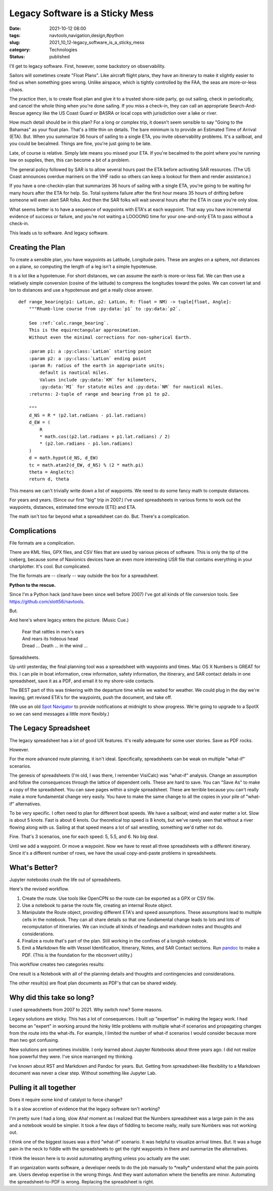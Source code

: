 Legacy Software is a Sticky Mess
================================

:date: 2021-10-12 08:00
:tags: navtools,navigation,design,#python
:slug: 2021_10_12-legacy_software_is_a_sticky_mess
:category: Technologies
:status: published

I'll get to legacy software. First, however, some backstory on
observability.

Sailors will sometimes create "Float Plans". Like aircraft flight plans,
they have an itinerary to make it slightly easier to find us when
something goes wrong. Unlike airspace, which is tightly controlled by
the FAA, the seas are more-or-less chaos.

The practice then, is to create float plan and give it to a trusted
shore-side party, go out sailing, check in periodically, and cancel the
whole thing when you're done sailing. If you miss a check-in, they can
call an appropriate Search-And-Rescue agency like the US Coast Guard or
BASRA or local cops with jurisdiction over a lake or river.

How much detail should be in this plan? For a long or complex trip, it
doesn't seem sensible to say "Going to the Bahamas" as your float plan.
That's a little thin on details. The bare minimum is to provide an
Estimated Time of Arrival (ETA). But. When you summarize 36 hours of
sailing to a single ETA, you invite observability problems. It's a
sailboat, and you could be becalmed. Things are fine, you're just going
to be late.

Late, of course is relative. Simply late means you missed your ETA. If
you're becalmed to the point where you're running low on supplies, then,
this can become a bit of a problem.

The general policy followed by SAR is to allow several hours past the
ETA before activating SAR resources. (The US Coast announces overdue
mariners on the VHF radio so others can keep a lookout for them and
render assistance.)

If you have a one-checkin-plan that summarizes 36 hours of sailing with
a single ETA, you're going to be waiting for many hours after the ETA
for help. So. Total systems failure after the first hour means 35 hours
of drifting before someone will even alert SAR folks. And then the SAR
folks will wait several hours after the ETA in case you're only slow.

What seems better is to have a sequence of waypoints with ETA's at each
waypoint. That way you have incremental evidence of success or failure,
and you're not waiting a LOOOONG time for your one-and-only ETA to pass
without a check-in.

This leads us to software. And legacy software.

Creating the Plan
-----------------

To create a sensible plan, you have waypoints as Latitude, Longitude
pairs. These are angles on a sphere, not distances on a plane, so
computing the length of a leg isn't a simple hypotenuse.

It is a lot like a hypotenuse. For short distances, we can assume the
earth is more-or-less flat. We can then use a relatively simple
conversion (cosine of the latitude) to compress the longitudes toward
the poles. We can convert lat and lon to distances and use a hypotenuse
and get a really close answer.

::

   def range_bearing(p1: LatLon, p2: LatLon, R: float = NM) -> tuple[float, Angle]:
       """Rhumb-line course from :py:data:`p1` to :py:data:`p2`.

       See :ref:`calc.range_bearing`.
       This is the equirectangular approximation.
       Without even the minimal corrections for non-spherical Earth.

       :param p1: a :py:class:`LatLon` starting point
       :param p2: a :py:class:`LatLon` ending point
       :param R: radius of the earth in appropriate units;
           default is nautical miles.
           Values include :py:data:`KM` for kilometers,
           :py:data:`MI` for statute miles and :py:data:`NM` for nautical miles.
       :returns: 2-tuple of range and bearing from p1 to p2.

       """
       d_NS = R * (p2.lat.radians - p1.lat.radians)
       d_EW = (
           R
           * math.cos((p2.lat.radians + p1.lat.radians) / 2)
           * (p2.lon.radians - p1.lon.radians)
       )
       d = math.hypot(d_NS, d_EW)
       tc = math.atan2(d_EW, d_NS) % (2 * math.pi)
       theta = Angle(tc)
       return d, theta

This means we can't trivially write down a list of waypoints. We need to
do some fancy math to compute distances.

For years and years. (Since our first "big" trip in 2007.) I've used
spreadsheets in various forms to work out the waypoints, distances,
estimated time enroute (ETE) and ETA.

The math isn't too far beyond what a spreadsheet can do. But. There's a
complication.

Complications
-------------

File formats are a complication.

There are KML files, GPX files, and CSV files that are used by various
pieces of software. This is only the tip of the iceberg, because some of
Navionics devices have an even more interesting USR file that contains
everything in your chartplotter. It's cool. But complicated.

The file formats are -- clearly -- way outside the box for a
spreadsheet.

**Python to the rescue.**

Since I'm a Python hack (and have been since well before 2007) I've got
all kinds of file conversion tools.
See https://github.com/slott56/navtools.

But.

And here's where legacy enters the picture. (Music Cue.)

   | Fear that rattles in men's ears
   | And rears its hideous head
   | Dread ... Death ... in the wind ...

Spreadsheets.

Up until yesterday, the final planning tool was a spreadsheet with
waypoints and times. Mac OS X Numbers is GREAT for this. I can pile in
boat information, crew information, safety information, the itinerary,
and SAR contact details in one spreadsheet, save it as a PDF, and email
it to my shore-side contacts.

The BEST part of this was tinkering with the departure time while we
waited for weather. We could plug in the day we're leaving, get revised
ETA's for the waypoints, push the document, and take off.

(We use an old `Spot Navigator <https://www.findmespot.com/en-us/>`__ to
provide notifications at midnight to show progress. We're going to
upgrade to a SpotX so we can send messages a little more flexibly.)

The Legacy Spreadsheet
----------------------

The legacy spreadsheet has a lot of good UX features. It's really
adequate for some user stories. Save as PDF rocks.

However.

For the more advanced route planning, it isn't ideal. Specifically,
spreadsheets can be weak on multiple "what-if" scenarios.

The genesis of spreadsheets (I'm old, I was there, I remember VisiCalc)
was "what-if" analysis. Change an assumption and follow the consequences
through the lattice of dependent cells. These are hard to save. You can
"Save As" to make a copy of the spreadsheet. You can save pages within a
single spreadsheet. These are terrible because you can't really make a
more fundamental change very easily. You have to make the same change to
all the copies in your pile of "what-if" alternatives.

To be very specific. I often need to plan for different boat speeds. We
have a sailboat; wind and water matter a lot. Slow is about 5 knots.
Fast is about 6 knots. Our theoretical top speed is 8 knots, but we've
rarely seen that without a river flowing along with us. Sailing at that
speed means a lot of sail wrestling, something we'd rather not do.

Fine. That's 3 scenarios, one for each speed: 5, 5.5, and 6. No big
deal.

Until we add a waypoint. Or move a waypoint. Now we have to reset all
three spreadsheets with a different itinerary. Since it's a different
number of rows, we have the usual copy-and-paste problems in
spreadsheets.

What's Better?
--------------

Jupyter notebooks crush the life out of spreadsheets.

Here's the revised workflow.

#. Create the route. Use tools like OpenCPN so the route can be exported
   as a GPX or CSV file.
#. Use a notebook to parse the route file, creating an internal Route
   object.
#. Manipulate the Route object, providing different ETA's and speed
   assumptions. These assumptions lead to multiple cells in the
   notebook. They can all share details so that one fundamental change
   leads to lots and lots of recomputation of itineraries. We can
   include all kinds of headings and markdown notes and thoughts and
   considerations.
#. Finalize a route that's part of the plan. Still working in the
   confines of a longish notebook.
#. Emit a Markdown file with Vessel Identification, Itinerary, Notes,
   and SAR Contact sections. Run `pandoc <https://pandoc.org>`__ to make
   a PDF. (This is the foundation for the nbconvert utility.)

This workflow creates two categories results:

One result is a Notebook with all of the planning details and thoughts
and contingencies and considerations.

The other result(s) are float plan documents as PDF's that can be shared
widely.

Why did this take so long?
--------------------------

I used spreadsheets from 2007 to 2021. Why switch now? Some reasons.

Legacy solutions are sticky. This has a lot of consequences. I built up
"expertise" in making the legacy work. I had become an "expert" in
working around the hinky little problems with multiple what-if scenarios
and propagating changes from the route into the what-ifs. For example, I
limited the number of what-if scenarios I would consider because more
than two got confusing.

New solutions are sometimes invisible. I only learned about Jupyter
Notebooks about three years ago. I did not realize how powerful they
were. I've since rearranged my thinking.

I've known about RST and Markdown and Pandoc for years. But. Getting
from spreadsheet-like flexibility to a Markdown document was never a
clear step. Without something like Jupyter Lab.

Pulling it all together
-----------------------

Does it require some kind of catalyst to force change?

Is it a slow accretion of evidence that the legacy software isn't
working?

I'm pretty sure I had a long, slow Aha! moment as I realized that the
Numbers spreadsheet was a large pain in the ass and a notebook would be
simpler. It took a few days of fiddling to become really, really sure
Numbers was not working out.

I think one of the biggest issues was a third "what-if" scenario. It was
helpful to visualize arrival times. But. It was a huge pain in the neck
to fiddle with the spreadsheets to get the right waypoints in there and
summarize the alternatives.

I think the lesson here is to avoid automating anything unless you
actually are the user.

If an organization wants software, a developer needs to do the job
manually to \*really\* understand what the pain points are. Users
develop expertise in the wrong things. And they want automation where
the benefits are minor. Automating the spreadsheet-to-PDF is wrong.
Replacing the spreadsheet is right.





